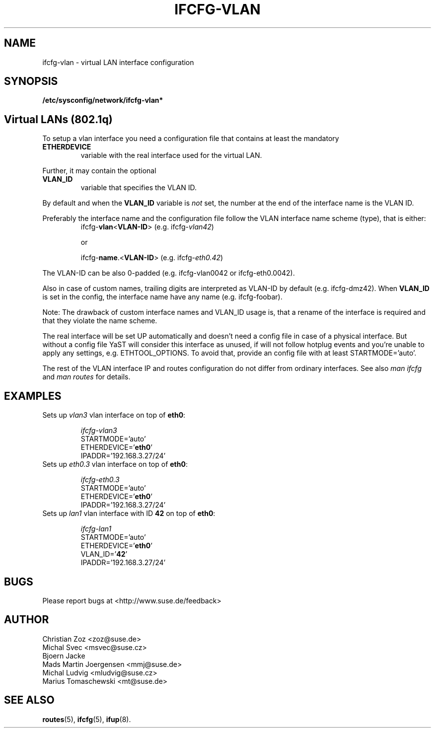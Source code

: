 .\" Process this file with
.\" groff -man -Tascii foo.1
.\"
.TH IFCFG-VLAN 5 "August 2004" "sysconfig" "Network configuration"
.\" ...

.SH NAME
ifcfg-vlan \- virtual LAN interface configuration
.SH SYNOPSIS
.B /etc/sysconfig/network/ifcfg-vlan*

.SH Virtual LANs (802.1q)
To setup a vlan interface you need a configuration file that contains at
least the mandatory
.TP
.B ETHERDEVICE 
variable with the real interface used for the virtual LAN.

.PP
Further, it may contain the optional
.TP
.B VLAN_ID
variable that specifies the VLAN ID.

.PP
By default and when the \fBVLAN_ID\fR variable is \fInot\fR set, the
number at the end of the interface name is the VLAN ID.

Preferably the interface name and the configuration file follow the
VLAN interface name scheme (type), that is either:
.RS
.PD 0
.P
ifcfg-\fBvlan\fR<\fBVLAN-ID\fR> (e.g. ifcfg-\fIvlan42\fR)

or

.P
ifcfg-\fBname\fR.<\fBVLAN-ID\fR> (e.g. ifcfg-\fIeth0.42\fR)
.PD
.RE

The VLAN-ID can be also 0-padded (e.g. ifcfg-vlan0042 or ifcfg-eth0.0042).

Also in case of custom names, trailing digits are interpreted as VLAN-ID
by default (e.g. ifcfg-dmz42). When \fBVLAN_ID\fR is set in the config,
the interface name have any name (e.g. ifcfg-foobar).

Note: The drawback of custom interface names and VLAN_ID usage is,
that a rename of the interface is required and that they violate
the name scheme.

.PP
The real interface will be set UP automatically and doesn't need a config
file in case of a physical interface. But without a config file YaST will
consider this interface as unused, if will not follow hotplug events and
you're unable to apply any settings, e.g. ETHTOOL_OPTIONS. To avoid that,
provide an config file with at least STARTMODE='auto'.

The rest of the VLAN interface IP and routes configuration do not differ
from ordinary interfaces. See also \fIman\ ifcfg\fR and \fIman\ routes\fR
for details.

.SH EXAMPLES
.TP
Sets up \fIvlan3\fR vlan interface on top of \fBeth0\fR:

.I ifcfg-vlan3
.nf
   STARTMODE='auto'
   ETHERDEVICE='\fBeth0\fR'
   IPADDR='192.168.3.27/24'
.fi

.TP
Sets up \fIeth0.3\fR vlan interface on top of \fBeth0\fR:

.I ifcfg-eth0.3
.nf
   STARTMODE='auto'
   ETHERDEVICE='\fBeth0\fR'
   IPADDR='192.168.3.27/24'
.fi

.TP
Sets up \fIlan1\fR vlan interface with ID \fB42\fR on top of \fBeth0\fR:

.I ifcfg-lan1
.nf
   STARTMODE='auto'
   ETHERDEVICE='\fBeth0\fR'
   VLAN_ID='\fB42\fR'
   IPADDR='192.168.3.27/24'
.fi

.SH BUGS
Please report bugs at <http://www.suse.de/feedback>
.SH AUTHOR
.nf
Christian Zoz <zoz@suse.de>
Michal Svec <msvec@suse.cz>
Bjoern Jacke
Mads Martin Joergensen <mmj@suse.de>
Michal Ludvig <mludvig@suse.cz>
Marius Tomaschewski <mt@suse.de>
.fi
.SH "SEE ALSO"
.BR routes (5),
.BR ifcfg (5),
.BR ifup (8).

